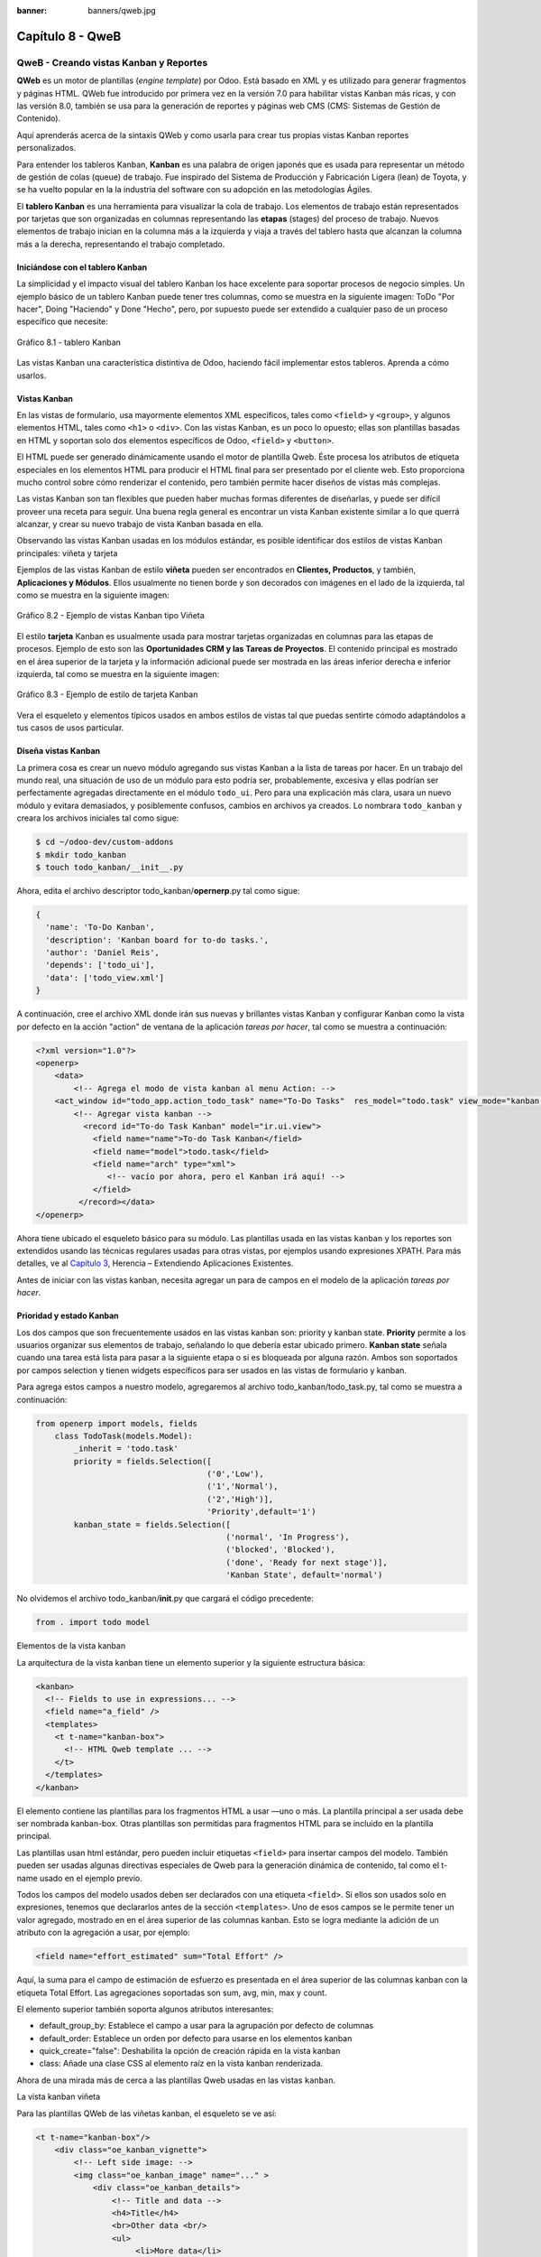 :banner: banners/qweb.jpg

=================
Capítulo 8 - QweB
=================

QweB - Creando vistas Kanban y Reportes
=======================================

**QWeb** es un motor de plantillas (*engine template*) por Odoo. Está
basado en XML y es utilizado para generar fragmentos y páginas HTML.
QWeb fue introducido por primera vez en la versión 7.0 para habilitar
vistas Kanban más ricas, y con las versión 8.0, también se usa para la
generación de reportes y páginas web CMS (CMS: Sistemas de Gestión de
Contenido).

Aquí aprenderás acerca de la sintaxis QWeb y como usarla para crear tus
propias vistas Kanban reportes personalizados.

Para entender los tableros Kanban, **Kanban** es una palabra de origen
japonés que es usada para representar un método de gestión de colas
(queue) de trabajo. Fue inspirado del Sistema de Producción y
Fabricación Ligera (lean) de Toyota, y se ha vuelto popular en la la
industria del software con su adopción en las metodologías Ágiles.

El **tablero Kanban** es una herramienta para visualizar la cola de
trabajo. Los elementos de trabajo están representados por
tarjetas que son organizadas en columnas representando las **etapas**
(stages) del proceso de trabajo. Nuevos elementos de trabajo inician en
la columna más a la izquierda y viaja a través del tablero hasta que
alcanzan la columna más a la derecha, representando el trabajo
completado.

Iniciándose con el tablero Kanban
---------------------------------

La simplicidad y el impacto visual del tablero Kanban los hace excelente
para soportar procesos de negocio simples. Un ejemplo básico de un
tablero Kanban puede tener tres columnas, como se muestra en la
siguiente imagen: ToDo "Por hacer", Doing "Haciendo" y Done "Hecho", pero,
por supuesto puede ser extendido a cualquier paso de un proceso específico
que necesite:

.. figure:: images/280_1.jpg
  :align: center
  :alt: Gráfico 8.1 - tablero Kanban

  Gráfico 8.1 - tablero Kanban

Las vistas Kanban una característica distintiva de Odoo, haciendo fácil
implementar estos tableros. Aprenda a cómo usarlos.

Vistas Kanban
-------------

En las vistas de formulario, usa mayormente elementos XML
específicos, tales como ``<field>`` y ``<group>``, y algunos elementos
HTML, tales como ``<h1>`` o ``<div>``. Con las vistas Kanban, es un poco
lo opuesto; ellas son plantillas basadas en HTML y soportan solo dos
elementos específicos de Odoo, ``<field>`` y ``<button>``.

El HTML puede ser generado dinámicamente usando el motor de plantilla
Qweb. Éste procesa los atributos de etiqueta especiales en los elementos
HTML para producir el HTML final para ser presentado por el cliente web.
Esto proporciona mucho control sobre cómo renderizar el contenido, pero
también permite hacer diseños de vistas más complejas.

Las vistas Kanban son tan flexibles que pueden haber muchas formas
diferentes de diseñarlas, y puede ser difícil proveer una receta para
seguir. Una buena regla general es encontrar un vista Kanban existente
similar a lo que querrá alcanzar, y crear su nuevo trabajo de
vista Kanban basada en ella.

Observando las vistas Kanban usadas en los módulos estándar, es posible
identificar dos estilos de vistas Kanban principales: viñeta y tarjeta

Ejemplos de las vistas Kanban de estilo **viñeta** pueden ser
encontrados en **Clientes, Productos**, y también, **Aplicaciones y
Módulos**. Ellos usualmente no tienen borde y son decorados con imágenes
en el lado de la izquierda, tal como se muestra en la siguiente imagen:

.. figure:: images/281_1.jpg
  :align: center
  :alt: Gráfico 8.2 - Ejemplo de vistas Kanban tipo Viñeta

  Gráfico 8.2 - Ejemplo de vistas Kanban tipo Viñeta

El estilo **tarjeta** Kanban es usualmente usada para mostrar tarjetas
organizadas en columnas para las etapas de procesos. Ejemplo de esto son
las **Oportunidades CRM y las Tareas de Proyectos**. El contenido
principal es mostrado en el área superior de la tarjeta y la información
adicional puede ser mostrada en las áreas inferior derecha e inferior
izquierda, tal como se muestra en la siguiente imagen:

.. figure:: images/281_2.jpg
  :align: center
  :alt: Gráfico 8.3 - Ejemplo de estilo de tarjeta Kanban

  Gráfico 8.3 - Ejemplo de estilo de tarjeta Kanban

Vera el esqueleto y elementos típicos usados en ambos estilos de
vistas tal que puedas sentirte cómodo adaptándolos a tus casos de usos
particular.

Diseña vistas Kanban
--------------------

La primera cosa es crear un nuevo módulo agregando sus vistas
Kanban a la lista de tareas por hacer. En un trabajo del mundo real, una
situación de uso de un módulo para esto podría ser, probablemente,
excesiva y ellas podrían ser perfectamente agregadas directamente en el
módulo ``todo_ui``. Pero para una explicación más clara, usara un nuevo
módulo y evitara demasiados, y posiblemente confusos, cambios en
archivos ya creados. Lo nombrara ``todo_kanban`` y creara los
archivos iniciales tal como sigue:

.. code-block:: console

    $ cd ~/odoo-dev/custom-addons
    $ mkdir todo_kanban 
    $ touch todo_kanban/__init__.py

Ahora, edita el archivo descriptor todo\_kanban/\ **opernerp**.py tal
como sigue:

.. code-block:: python

    {
      'name': 'To-Do Kanban',
      'description': 'Kanban board for to-do tasks.',
      'author': 'Daniel Reis',
      'depends': ['todo_ui'],
      'data': ['todo_view.xml']
    }

A continuación, cree el archivo XML donde irán sus nuevas y brillantes
vistas Kanban y configurar Kanban como la vista por defecto en la
acción "action" de ventana de la aplicación *tareas por hacer*, tal como
se muestra a continuación:

.. code-block:: XML

    <?xml version="1.0"?>
    <openerp>
        <data>
            <!-- Agrega el modo de vista kanban al menu Action: -->
        <act_window id="todo_app.action_todo_task" name="To-Do Tasks"  res_model="todo.task" view_mode="kanban,tree,form,calendar,gantt,graph" context="{'search_default_filter_my_tasks':True}" />
            <!-- Agregar vista kanban -->
              <record id="To-do Task Kanban" model="ir.ui.view">
                <field name="name">To-do Task Kanban</field>
                <field name="model">todo.task</field>
                <field name="arch" type="xml">
                   <!-- vacío por ahora, pero el Kanban irá aquí! -->
                </field>
             </record></data>
    </openerp>

Ahora tiene ubicado el esqueleto básico para su módulo. Las
plantillas usada en las vistas ``kanban`` y los reportes son extendidos
usando las técnicas regulares usadas para otras vistas, por ejemplos
usando expresiones XPATH. Para más detalles, ve al `Capítulo
3 <capitulo_iii_herencia.md>`__, Herencia – Extendiendo Aplicaciones
Existentes.

Antes de iniciar con las vistas kanban, necesita agregar un para de
campos en el modelo de la aplicación *tareas por hacer*.

Prioridad y estado Kanban
-------------------------

Los dos campos que son frecuentemente usados en las vistas kanban son:
priority y kanban state. **Priority** permite a los usuarios organizar
sus elementos de trabajo, señalando lo que debería estar ubicado
primero. **Kanban state** señala cuando una tarea está lista para pasar
a la siguiente etapa o si es bloqueada por alguna razón. Ambos son
soportados por campos selection y tienen widgets específicos para ser
usados en las vistas de formulario y kanban.

Para agrega estos campos a nuestro modelo, agregaremos al archivo
todo\_kanban/todo\_task.py, tal como se muestra a continuación:

.. code-block:: python

    from openerp import models, fields
        class TodoTask(models.Model):
            _inherit = 'todo.task'
            priority = fields.Selection([
                                        ('0','Low'),
                                        ('1','Normal'),
                                        ('2','High')],
                                        'Priority',default='1')
            kanban_state = fields.Selection([
                                            ('normal', 'In Progress'),
                                            ('blocked', 'Blocked'),
                                            ('done', 'Ready for next stage')],
                                            'Kanban State', default='normal')

No olvidemos el archivo todo\_kanban/\ **init**.py que cargará el código
precedente:

.. code-block:: python

    from . import todo model

Elementos de la vista kanban

La arquitectura de la vista kanban tiene un elemento superior y la
siguiente estructura básica:

.. code-block:: XML

    <kanban>
      <!-- Fields to use in expressions... -->
      <field name="a_field" />
      <templates>
        <t t-name="kanban-box">
          <!-- HTML Qweb template ... -->
        </t>
      </templates>
    </kanban>

El elemento contiene las plantillas para los fragmentos HTML a usar —uno
o más. La plantilla principal a ser usada debe ser nombrada kanban-box.
Otras plantillas son permitidas para fragmentos HTML para se incluido en
la plantilla principal.

Las plantillas usan html estándar, pero pueden incluir etiquetas
``<field>`` para insertar campos del modelo. También pueden ser usadas
algunas directivas especiales de Qweb para la generación dinámica de
contenido, tal como el t-name usado en el ejemplo previo.

Todos los campos del modelo usados deben ser declarados con una etiqueta
``<field>``. Si ellos son usados solo en expresiones, tenemos que
declararlos antes de la sección ``<templates>``. Uno de esos campos se
le permite tener un valor agregado, mostrado en en el área superior de
las columnas kanban. Esto se logra mediante la adición de un atributo
con la agregación a usar, por ejemplo:

.. code-block:: XML

    <field name="effort_estimated" sum="Total Effort" />

Aquí, la suma para el campo de estimación de esfuerzo es presentada en
el área superior de las columnas kanban con la etiqueta Total Effort.
Las agregaciones soportadas son sum, avg, min, max y count.

El elemento superior también soporta algunos atributos interesantes:

-  default\_group\_by: Establece el campo a usar para la agrupación por
   defecto de columnas
-  default\_order: Establece un orden por defecto para usarse en los
   elementos kanban
-  quick\_create="false": Deshabilita la opción de creación rápida en la
   vista kanban
-  class: Añade una clase CSS al elemento raíz en la vista kanban
   renderizada.

Ahora de una mirada más de cerca a las plantillas Qweb usadas en
las vistas ``kanban``.

La vista kanban viñeta

Para las plantillas QWeb de las viñetas kanban, el esqueleto se ve así:

.. code-block:: XML

    <t t-name="kanban-box"/>
        <div class="oe_kanban_vignette">
            <!-- Left side image: -->
            <img class="oe_kanban_image" name="..." >
                <div class="oe_kanban_details">
                    <!-- Title and data -->
                    <h4>Title</h4>
                    <br>Other data <br/>
                    <ul>
                         <li>More data</li>
                    </ul>
               </div>
        </div>
    </t>

Puedes ver las dos clases CSS principales provistas para los kanban de
estilo viñeta: oe\_kanban\_vignette para el contenedor superior y
oe\_kanban\_details para el contenido de datos.

La vista completa de viñeta kanban para las tareas por hacer es como
sigue:

.. code-block:: XML

    <kanban>
        <templates>
            <t t-name="kanban-box">
               <div class="oe_kanban_vignette">
                  <img t-att-src="kanban_image('res.partner', 
                                               'image_medium',
                                               record.id.value)"
                       class="oe_kanban_image"/>
                    <div class="oe_kanban_details">
                        <!-- Title and Data content -->
                        <h4><a type="open">
                            <field name="name"/> </a></h4>
                            <field name="tags" />
                              <ul>
                                <li><field name="user_id" /></li>
                                <li><field name="date_deadline"/></li>
                              </ul>
                            <field name="kanban_state" widget="kanban_state_selection"/>
                            <field name="priority" widget="priority"/>
                    </div>
                </div>
            </t>
        </templates>
    </kanban>

Podemos ver los elementos discutidos hasta ahora, y también algunos
nuevos. En la etiqueta , tenemos el atributo QWeb especial t-att-src.
Esto puede calcular el contenido src de la imagen desde un campo
almacenado en la base de datos. Explicaremos esto en otras directivas
QWeb en un momento. También podemos ver el uso del atributo especial
type en la etiqueta ``<a>``. Echemos un vistazo más de cerca.

Acciones en las vistas Kanban
-----------------------------

En las plantillas Qweb, la etiqueta para enlaces puede tener un atributo
type. Este establece el tipo de acción que el enlace ejecutará para que
los enlaces puedan actuar como los botones en los formularios regulares.
En adición a los elementos ``<button>``, las etiquetas ``<a>`` también
pueden ser usadas para ejecutar acciones Odoo.

Así como en las vistas de formulario, el tipo de acción puede ser acción
u objeto, y debería ser acompañado por atributo nombre, que identifique
la acción específica a ejecutar. Adicionalmente, los siguientes tipos de
acción también están disponibles:

-  open: Abre la vista formulario correspondiente
-  edit: Abre la vista formulario correspondiente directamente en el
   modo de edición
-  delete: Elimina el registro y remueve el elemento de la vista kanban.

**La vista kanban de tarjeta** El kanban de **tarjeta** puede ser un
poco más complejo. Este tiene un área de contenido principal y dos
sub-contenedores al pie, alineados a cada lado de la tarjeta. También
podría contener un botón de apertura de una acción de menú en la esquina
superior derecha de la tarjeta.

El esqueleto para esta plantilla se vería así:

.. code-block:: XML

    <t t-name="kanban-box">
        <div class="oe_kanban_card">
            <div class="oe_dropdown_kanban oe_dropdown_toggle">
            <!-- Top-right drop down menu -->
            </div>
            <div class="oe_kanban_content">
                <!-- Content fields go here... -->
                <div class="oe_kanban_bottom_right"></div>
                <div class="oe_kanban_footer_left"></div>
            </div>
        </div>
    </t>

Un kanban **tarjeta** es más apropiada para las tareas to-do, así que en
lugar de la vista descrita en la sección anterior, mejor deberíamos usar
la siguiente:

.. code-block:: XML

    <t t-name="kanban-box">
        <div class="oe_kanban_card">
            <div class="oe_kanban_content">
                <!-- Option menu will go here! -->
                <h4><a type="open">
                    <field name="name" />
                    </a></h4>
                    <field name="tags" />
                    <ul>
                        <li><field name="user_id" /></li>
                        <li><field name="date_deadline" /></li>
                    </ul>
                    <div class="oe_kanban_bottom_right">
                        <field name="kanban_state" widget="kanban_state_selection"/>
                    </div>
                    <div class="oe_kanban_footer_left">
                        <field name="priority" widget="priority"/>
                    </div>
            </div>
        </div>
    </t>

Hasta ahora ha visto vistas ``kanban`` estáticas, usando una combinación
de HTML y etiquetas especiales (``field``, ``button``, ``a``). Pero podrá tener
resultados mucho más interesantes usando contenido HTML generado
dinámicamente. Vea como podrá hacer eso usando Qweb.

Agregando contenido dinámico Qweb
---------------------------------

El analizador Qweb busca atributos especiales (directivas) en las
plantillas y las reemplaza con HTML generado dinámicamente.

Para las vistas kanban, el análisis se realiza mediante Javascript del
lado del cliente. Esto significa que las evaluaciones de expresiones
hechos por Qweb deberían ser escritas usando la sintaxis Javascript, no
Python.

Al momento de mostrar una vista kanban, los pasos internos son
aproximadamente los siguientes:

-  Obtiene el XML de la plantilla a renderizar
-  Llama al método de servidor ``read()`` para obtener la data de los
   campos en las plantillas.
-  Ubica la plantilla ``kanban-box`` y la analiza usando Qweb para la
   salida de los fragmentos HTML finales.
-  Inyecta el HTML en la visualización del navegador (el DOM).

Esto no significa que sea exacto técnicamente. Es solo un mapa mental
que puede ser útil para entender como funcionan las cosas en las vistas
kanban.

A continuación explorara las distintas directiva Qweb disponibles,
usando ejemplos que mejorarán su tarjeta ``kanban`` de la tarea to-do.

Renderizado Condicional con t-if
--------------------------------

La directiva ``t-if``, usada en el ejemplo anterior, acepta expresiones
JavaScript para ser evaluadas. La etiqueta y su contenido serán
renderizadas si la condición se evalúa verdadera.

Por ejemplo, en la tarjeta kanban, para mostrar el esfuerzo estimado de
la Tarea, solo si este contiene un valor, después del campo
``date_deadline``, agrega lo siguiente:

.. code-block:: XML

    <t t-if="record.effort_estimate.raw_value > 0">
        <li>Estimate <field name="effort_estimate"/></li>
    </t>

El contexto de evaluación JavaScript tiene un objeto de registro que
representa el registro que está siendo renderizado, con las campos
solicitados del servidor. Los valores de campo pueden ser accedidos
usando el atributo ``raw_value`` o el ``value``:

-  ``raw_value``: Este es el valor retornado por el método de servidor
   ``read()``, así que se ajusta más para usarse en expresiones
   condicionales.
-  ``value``: Este es formateado de acuerdo a las configuraciones de
   usuario, y está destinado a ser mostrado en la interfaz del usuario.

El contexto de evaluación de Qweb también tiene referencias disponibles
para la instancia JavaScript del cliente web. Para hacer uso de ellos,
se necesita una buena comprensión de la arquitectura de cliente web,
pero no podremos llegar a ese nivel de detalle. Para propósitos
referenciales, los identificadores siguientes están disponibles en la
evaluación de expresiones Qweb:

-  ``widget``: Esta es una referencia al objeto widget KanbanRecord,
   responsable por el renderizado del registro actual dentro de la
   tarjeta kanban. Expone algunas funciones de ayuda útiles que podemos
   usar.
-  ``record``: Este es un atajo para ``widget.records`` y provee acceso
   a los campos disponibles, usando notación de puntos.
-  ``read_only_mode``:

-  widget: This is a reference to the current KanbanRecord widget
   object, responsible for the rendering of the current record into a
   kanban card. It exposes some useful helper functions we can use.
-  record: This is a shortcut for widget.records and provides access to
   the fields available, using dot notation.
-  read\_only\_mode: This indicates if the current view is in read mode
   (and not in edit mode). It is a shortcut for
   widget.view.options.read\_only\_mode.
-  instance: This is a reference to the full web client instance.

It is also noteworthy that some characters are not allowed inside
expressions. The lower than sign (*<*) is such a case. You may use a
negated *>=* instead. Anyway, alternative symbols are available for
inequality operations as follows:

-  lt: This is for less than.
-  lte: This is for less than or equal to.
-  gt: This is for greater than.
-  gte: This is for greater than or equal to.

Renderinzando valores con t-esc y t-raw
---------------------------------------

We have used the element to render the field content. But field values
can also be presented directly without a tag. The t-esc directive
evaluates an expression and renders its HTML escaped value, as shown in
the following:

.. code-block:: XML

    <t t-esc="record.message_follower_ids.raw_value" />

In some cases, and if the source data is ensured to be safe, t-raw can
be used to render the field raw value, without any escaping, as shown in
the following code:

.. code-block:: XML

    <t t-raw="record.message_follower_ids.raw_value" />

Bucle de renderizado con t-foreach
----------------------------------

A block of HTML can be repeated by iterating through a loop. We can use
it to add the avatars of the task followers to the tasks start by
rendering just the Partner IDs of the task, as follows:

.. code-block:: XML

    <t t-foreach="record.message_follower_ids.raw_value" t-as="rec"/>
      <t t-esc="rec" />;
    </t>

The t-foreach directive accepts a JavaScript expression evaluating to a
collection to iterate. In most cases, this will be just the name of a
*to many* relation field. It is used with a t-as directive to set the
name to be used to refer to each item in the iteration.

In the previous example, we loop through the task followers, stored in
the message\_follower\_ids field. Since there is limited space on the
kanban card, we could have used the slice() JavaScript function to limit
the number of followers to display, as shown in the following:

.. code-block:: XML

    t-foreach="record.message_follower_ids.raw_value.slice(0, 3)" 

The rec variable holds each iterations avatar stored in the database.
Kanban views provide a helper function to conveniently generate that:
kanban\_image(). It accepts as arguments the model name, the field name
holding the image we want, and the ID for the record to retrieve.

With this, we can rewrite the followers loop as follows:

.. code-block:: XML

    <div>
      <t t-foreach="record.message_follower_ids.raw_value.slice(0, 3)" t-as="rec">
          <img t-att-src="kanban_image(
                                 'res.partner',
                                 'image_small', rec)"
                class="oe_kanban_image oe_kanban_avatar_smallbox"/>
      </t>
    </div>

We used it for the src attribute, but any attribute can be dynamically
generated with a ``t-  att-`` prefix.

String substitution in attributes with ``t-attf-`` prefixes.

Another way to dynamically generate tag attributes is using string
substitution. This is helpful to have parts of larger strings generated
dynamically, such as a URL address or CSS class names.

The directive contains expression blocks that will be evaluated and
replaced by the result. These are delimited either by {{ and }} or by #{
and }. The content of the blocks can be any valid JavaScript expression
and can use any of the variables available for QWeb expressions, such as
record and widget.

Now lets rework it to use a sub-template. We should start by adding
another template to our XML file, inside the element, after the
``<t t-name="kanban-box">`` node, as shown in the following:

.. code-block:: XML

    <t t-name="follower_avatars">
     <div>
        <t t-foreach="record.message_follower_ids.raw_value.slice(0, 3)" t-as="rec">
          <img t-att-src="kanban_image(
                    'res.partner', 'image_small', rec)"
                class="oe_kanban_image oe_kanban_avatar_smallbox"/>
        </t>
      </div>
    </t>

Calling it from the kanban-box main template is quite straightforwardfor
eacht exist in the caller3s value when performing the sub-template call
as follows:

.. code-block:: XML

    <t t-call="follower_avatars">
       <t t-set="arg_max" t-value="3" />
    </t>

The entire content inside the t-call element is also available to the
sub-template through the magic variable 0. Instead of the argument
variables, we can define an HTML code fragment that could be inserted in
the sub-template using ``<t t-raw="0" />``.

Otras directivas QWeb
=====================

We have gone through through the most important Qweb directives, but
there are a few more we should be aware of. Weve seen the basics about
kanban views and QWeb templates. There are still a few techniques we can
use to bring a richer user experience to our kanban cards.

Adición de un menú de opciones de la tarjeta Kanban
---------------------------------------------------

Kanban cards can have an option menu, placed at the top right. Usual
actions are to edit or delete the record, but any action callable from a
button is possible. There is also available a widget to set the card

.. code-block:: XML

        </a>
      </li>
    </t>
    <t t-if="widget.view.is_action_enabled('delete')">
      <li><a type="delete">Delete</a></li>
    </t>
    <!-- Color picker option: -->
    <li>
      <ul class="oe_kanban_colorpicker"
          data-field="color"/>
      </ul>
    </li></div>

It is basically an HTML list of elements. The Edit and Delete options
use QWeb to make them visible only when their actions are enabled on the
view. The widget.view.is\_action\_enabled function allows us to inspect
if the edit and delete actions are available and to decide what to make
available to the current user.

Adición de colores para tarjetas Kanban
----------------------------------------

The color picker option allows the user to choose the color of a kanban
card. The color is stored in a model field as a numeric index.

We should start by adding this field to the to-do task model, by adding
to ``todo_kanban/todo_model.py`` the following line:

.. code-block:: python

    color = fields.Integer('Color Index') 

Here we used the usual name for the field, color, and this is what is
expected in the data- field attribute on the color picker.

Next, for the colors selected with the picker to have any effect on the
card, we must add some dynamic CSS based on the color field value. On
the kanban view, just before the tag, we must also declare the color
field, as shown in the following:

.. code-block:: XML

    <field name="color" />

And, we need to replace the kanban card top element,

.. raw:: html

   <div class="oe_kanban_card">

with the following:

.. code-block:: XML

    <div t-attf-class="oe_kanban_card
                       #{kanban_color(record.color.raw_value)}"/>

The kanban\_color helper function does the translation of the color
index into the corresponding CSS class name.

And that). A helper function for this is available in kanban views.

For example, to limit our to-do task titles to the first 32 characters,
we should replace the element with the following:

.. code-block:: XML

    <t t-esc="kanban_text_ellipsis(record.name.value, 32)" />

Archivos CSS y JavaScript personalizados
----------------------------------------

As we have seen, kanban views are mostly HTML and make heavy use of CSS
classes. We have been introducing some frequently used CSS classes
provided by the standard product. But for best results, modules can also
add their own CSS.

We are not going into details here on how to write CSS, but itt work,
since we havenWebkit HTML to PDF.s probably not what you will get now on
your system. Lett display the You need Wkhtmltopdf to print a pdf
version of the reports time library

-  user: This is the record for the user running the report
-  res\_company: This is the record for the current user Designing the
   User Interface\*, with an additional widget to set the widget to use
   to render the field.

A common example is a monetary field, as shown in the following:

.. code-block:: XML

    <span t-field="o.amount"
          t-field-options='{
                   "widget": "monetary",
                   "display_currency": "o.pricelist_id.currency_id"}'/>

A more sophisticated case is the contact widget, used to format
addresses, as shown in the following:

.. code-block:: XML

    <div t-field="res_company.partner_id" t-field-options='{
            "widget": "contact",
            "fields": ["address", "name", "phone", "fax"],
                    "no_marker": true}' />

By default, some pictograms, such as a phone, are displayed in the
address. The no\_marker="true" option disables them.

Habilitando la traducción de idiomas en reportes
------------------------------------------------

A helper function, translate\_doc(), is available to dynamically
translate the report content to a specific language.

It needs the name of the field where the language to use can be found.
This will frequently be the Partner the document is to be sent to,
usually stored at partner\_id.lang. In our case, we dons also a less
efficient method.

If you cans growing in importance in the Odoo toolset. Finally, you had
an overview on how to create reports, also using the QWeb engine.

Resumen
=======

En el siguiente capítulo, exploraremos cómo aprovechar la API RPC para
interactuar con Odoo desde aplicaciones externas.
